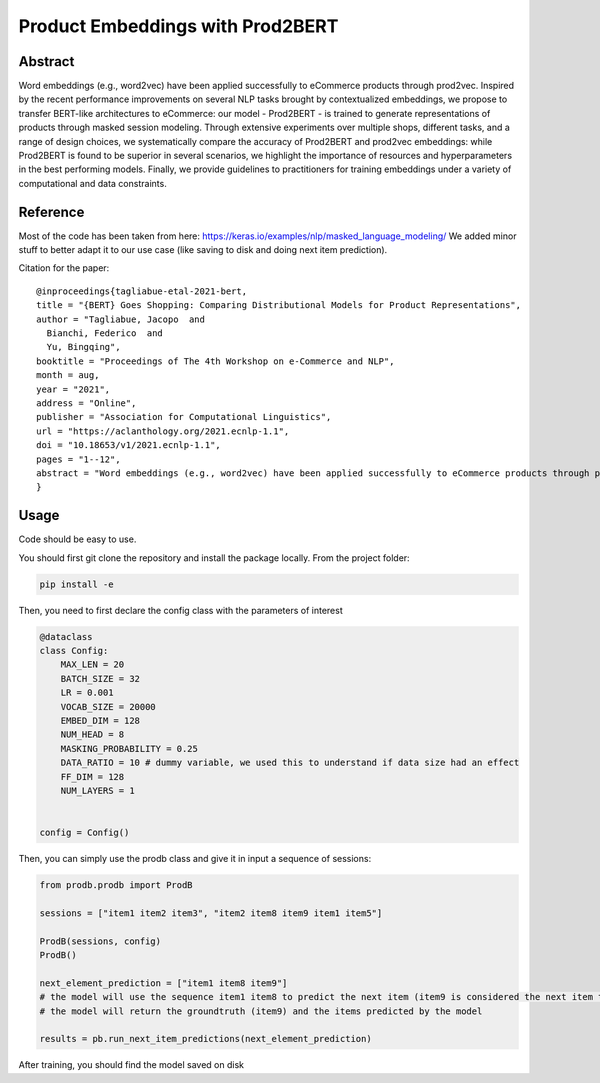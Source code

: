 =================================
Product Embeddings with Prod2BERT
=================================

.. image:: https://github.com/vinid/prodb/raw/master/training_example.jpg
   :align: center
   :width: 600px


Abstract
========

Word embeddings (e.g., word2vec) have been applied successfully to eCommerce products through prod2vec. Inspired by the recent performance improvements on several NLP tasks brought by contextualized embeddings, we propose to transfer BERT-like architectures to eCommerce: our model - Prod2BERT - is trained to generate representations of products through masked session modeling. Through extensive experiments over multiple shops, different tasks, and a range of design choices, we systematically compare the accuracy of Prod2BERT and prod2vec embeddings: while Prod2BERT is found to be superior in several scenarios, we highlight the importance of resources and hyperparameters in the best performing models. Finally, we provide guidelines to practitioners for training embeddings under a variety of computational and data constraints.

Reference
=========

Most of the code has been taken from here: https://keras.io/examples/nlp/masked_language_modeling/
We added minor stuff to better adapt it to our use case (like saving to disk and doing next item prediction).


Citation for the paper:

::

    @inproceedings{tagliabue-etal-2021-bert,
    title = "{BERT} Goes Shopping: Comparing Distributional Models for Product Representations",
    author = "Tagliabue, Jacopo  and
      Bianchi, Federico  and
      Yu, Bingqing",
    booktitle = "Proceedings of The 4th Workshop on e-Commerce and NLP",
    month = aug,
    year = "2021",
    address = "Online",
    publisher = "Association for Computational Linguistics",
    url = "https://aclanthology.org/2021.ecnlp-1.1",
    doi = "10.18653/v1/2021.ecnlp-1.1",
    pages = "1--12",
    abstract = "Word embeddings (e.g., word2vec) have been applied successfully to eCommerce products through prod2vec. Inspired by the recent performance improvements on several NLP tasks brought by contextualized embeddings, we propose to transfer BERT-like architectures to eCommerce: our model - Prod2BERT - is trained to generate representations of products through masked session modeling. Through extensive experiments over multiple shops, different tasks, and a range of design choices, we systematically compare the accuracy of Prod2BERT and prod2vec embeddings: while Prod2BERT is found to be superior in several scenarios, we highlight the importance of resources and hyperparameters in the best performing models. Finally, we provide guidelines to practitioners for training embeddings under a variety of computational and data constraints.",
    }

Usage
=====

Code should be easy to use.

You should first git clone the repository and install the package locally. From the project folder:

.. code-block:: bash

    pip install -e

Then, you need to first declare the config class with the parameters of interest

.. code-block:: python

    @dataclass
    class Config:
        MAX_LEN = 20
        BATCH_SIZE = 32
        LR = 0.001
        VOCAB_SIZE = 20000
        EMBED_DIM = 128
        NUM_HEAD = 8
        MASKING_PROBABILITY = 0.25
        DATA_RATIO = 10 # dummy variable, we used this to understand if data size had an effect
        FF_DIM = 128
        NUM_LAYERS = 1


    config = Config()

Then, you can simply use the prodb class and give it in input a sequence of sessions:

.. code-block:: python

    from prodb.prodb import ProdB

    sessions = ["item1 item2 item3", "item2 item8 item9 item1 item5"]

    ProdB(sessions, config)
    ProdB()

    next_element_prediction = ["item1 item8 item9"]
    # the model will use the sequence item1 item8 to predict the next item (item9 is considered the next item to predict)
    # the model will return the groundtruth (item9) and the items predicted by the model

    results = pb.run_next_item_predictions(next_element_prediction)


After training, you should find the model saved on disk
